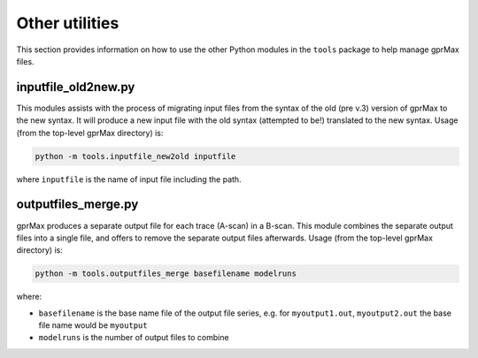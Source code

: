 .. _utils:

***************
Other utilities
***************

This section provides information on how to use the other Python modules in the ``tools`` package to help manage gprMax files.

inputfile_old2new.py
--------------------

This modules assists with the process of migrating input files from the syntax of the old (pre v.3) version of gprMax to the new syntax. It will produce a new input file with the old syntax (attempted to be!) translated to the new syntax. Usage (from the top-level gprMax directory) is:

.. code-block:: none

    python -m tools.inputfile_new2old inputfile

where ``inputfile`` is the name of input file including the path.


outputfiles_merge.py
--------------------

gprMax produces a separate output file for each trace (A-scan) in a B-scan. This module combines the separate output files into a single file, and offers to remove the separate output files afterwards. Usage (from the top-level gprMax directory) is:

.. code-block:: none

    python -m tools.outputfiles_merge basefilename modelruns

where:

* ``basefilename`` is the base name file of the output file series, e.g. for ``myoutput1.out``, ``myoutput2.out`` the base file name would be ``myoutput``
* ``modelruns`` is the number of output files to combine